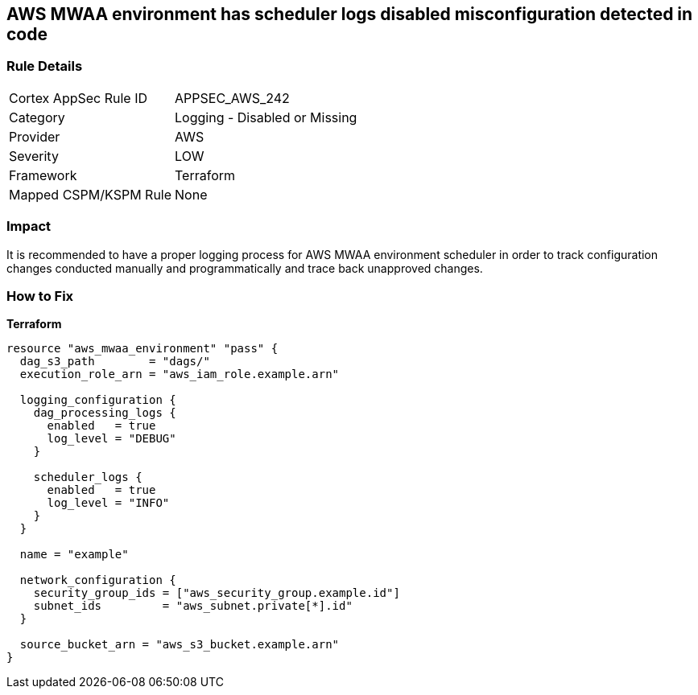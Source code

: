== AWS MWAA environment has scheduler logs disabled misconfiguration detected in code


=== Rule Details

[cols="1,2"]
|===
|Cortex AppSec Rule ID |APPSEC_AWS_242
|Category |Logging - Disabled or Missing
|Provider |AWS
|Severity |LOW
|Framework |Terraform
|Mapped CSPM/KSPM Rule |None
|===


=== Impact
It is recommended to have a proper logging process for AWS MWAA environment scheduler in order to track configuration changes conducted manually and programmatically and trace back unapproved changes.

=== How to Fix


*Terraform* 




[source,go]
----
resource "aws_mwaa_environment" "pass" {
  dag_s3_path        = "dags/"
  execution_role_arn = "aws_iam_role.example.arn"

  logging_configuration {
    dag_processing_logs {
      enabled   = true
      log_level = "DEBUG"
    }

    scheduler_logs {
      enabled   = true
      log_level = "INFO"
    }
  }

  name = "example"

  network_configuration {
    security_group_ids = ["aws_security_group.example.id"]
    subnet_ids         = "aws_subnet.private[*].id"
  }

  source_bucket_arn = "aws_s3_bucket.example.arn"
}
----
